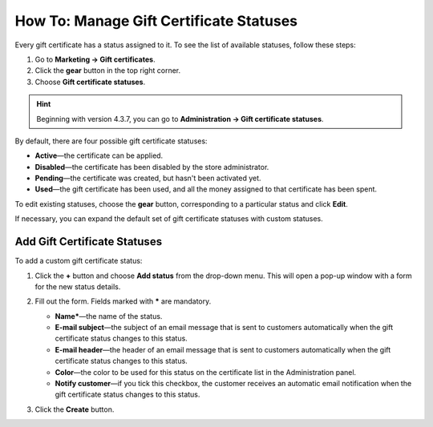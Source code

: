 ****************************************
How To: Manage Gift Certificate Statuses
****************************************

Every gift certificate has a status assigned to it. To see the list of available statuses, follow these steps:

1. Go to **Marketing → Gift certificates**.

2. Click the **gear** button in the top right corner.

3. Choose **Gift certificate statuses**.

.. hint::

    Beginning with version 4.3.7, you can go to **Administration → Gift certificate statuses**.

.. image:: img/open_gc_status_page.png
    :align: center
    :alt: Go to "Administration → Gift certificate statuses" for the list of available statuses.

By default, there are four possible gift certificate statuses:

* **Active**—the certificate can be applied.

* **Disabled**—the certificate has been disabled by the store administrator.

* **Pending**—the certificate was created, but hasn't been activated yet.

* **Used**—the gift certificate has been used, and all the money assigned to that certificate has been spent.

To edit existing statuses, choose the **gear** button, corresponding to a particular status and click **Edit**.

If necessary, you can expand the default set of gift certificate statuses with custom statuses.

=============================
Add Gift Certificate Statuses
=============================

To add a custom gift certificate status:

#. Click the **+** button and choose **Add status** from the drop-down menu. This will open a pop-up window with a form for the new status details.

   .. image:: img/add_gc_status.png
       :align: center
       :alt: Click the plus button and choose "Add status" on the gift certificate status page.

#. Fill out the form. Fields marked with ***** are mandatory.

   * **Name***—the name of the status.

   * **E-mail subject**—the subject of an email message that is sent to customers automatically when the gift certificate status changes to this status.

   * **E-mail header**—the header of an email message that is sent to customers automatically when the gift certificate status changes to this status.

   * **Color**—the color to be used for this status on the certificate list in the Administration panel.

   * **Notify customer**—if you tick this checkbox, the customer receives an automatic email notification when the gift certificate status changes to this status.

#. Click the **Create** button.
